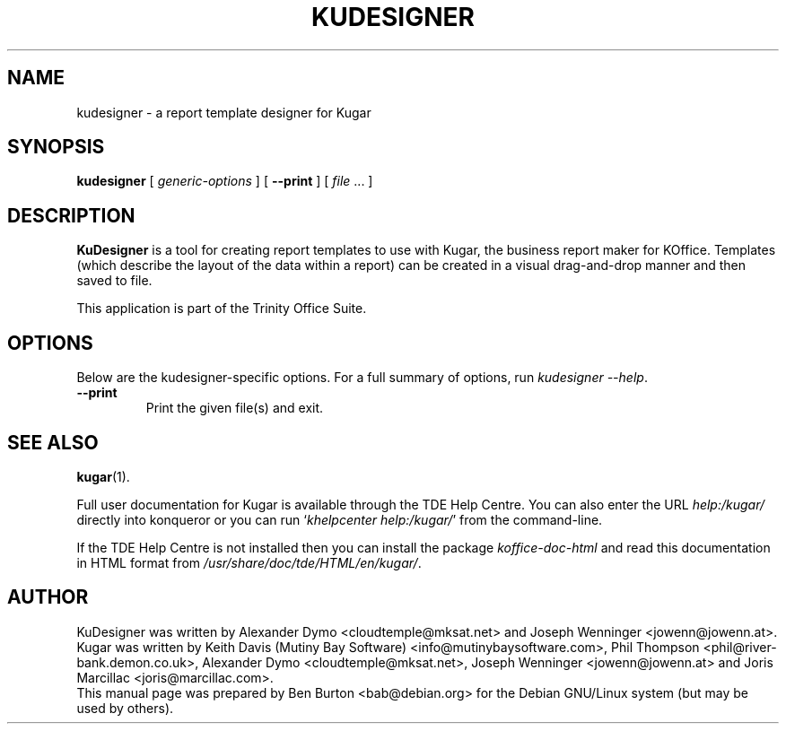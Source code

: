 .\"                                      Hey, EMACS: -*- nroff -*-
.\" First parameter, NAME, should be all caps
.\" Second parameter, SECTION, should be 1-8, maybe w/ subsection
.\" other parameters are allowed: see man(7), man(1)
.TH KUDESIGNER 1 "May 9, 2003"
.\" Please adjust this date whenever revising the manpage.
.\"
.\" Some roff macros, for reference:
.\" .nh        disable hyphenation
.\" .hy        enable hyphenation
.\" .ad l      left justify
.\" .ad b      justify to both left and right margins
.\" .nf        disable filling
.\" .fi        enable filling
.\" .br        insert line break
.\" .sp <n>    insert n+1 empty lines
.\" for manpage-specific macros, see man(7)
.SH NAME
kudesigner \- a report template designer for Kugar
.SH SYNOPSIS
.B kudesigner
[ \fIgeneric-options\fP ]
[ \fB\-\-print\fP ]
[ \fIfile\fP ... ]
.SH DESCRIPTION
\fBKuDesigner\fP is a tool for creating report templates to use with
Kugar, the business report maker for KOffice.  Templates (which describe
the layout of the data within a report) can be created in a visual
drag-and-drop manner and then saved to file.
.PP
This application is part of the Trinity Office Suite.
.SH OPTIONS
Below are the kudesigner-specific options.
For a full summary of options, run \fIkudesigner \-\-help\fP.
.TP
\fB\-\-print\fP
Print the given file(s) and exit.
.SH SEE ALSO
.BR kugar (1).
.PP
Full user documentation for Kugar is available through the TDE Help Centre.
You can also enter the URL
\fIhelp:/kugar/\fP
directly into konqueror or you can run
`\fIkhelpcenter help:/kugar/\fP'
from the command-line.
.PP
If the TDE Help Centre is not installed then you can install the package
\fIkoffice-doc-html\fP and read this documentation in HTML format from
\fI/usr/share/doc/tde/HTML/en/kugar/\fP.
.SH AUTHOR
KuDesigner was written by Alexander Dymo <cloudtemple@mksat.net> and
Joseph Wenninger <jowenn@jowenn.at>.
.br
Kugar was written by Keith Davis (Mutiny Bay Software)
<info@mutinybaysoftware.com>, Phil Thompson <phil@river-bank.demon.co.uk>,
Alexander Dymo <cloudtemple@mksat.net>, Joseph Wenninger <jowenn@jowenn.at>
and Joris Marcillac <joris@marcillac.com>.
.br
This manual page was prepared by Ben Burton <bab@debian.org>
for the Debian GNU/Linux system (but may be used by others).
